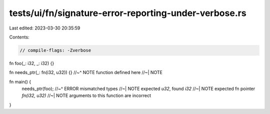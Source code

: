 tests/ui/fn/signature-error-reporting-under-verbose.rs
======================================================

Last edited: 2023-03-30 20:35:59

Contents:

.. code-block:: rs

    // compile-flags: -Zverbose

fn foo(_: i32, _: i32) {}

fn needs_ptr(_: fn(i32, u32)) {}
//~^ NOTE function defined here
//~| NOTE

fn main() {
    needs_ptr(foo);
    //~^ ERROR mismatched types
    //~| NOTE expected `u32`, found `i32`
    //~| NOTE expected fn pointer `fn(i32, u32)`
    //~| NOTE arguments to this function are incorrect
}


